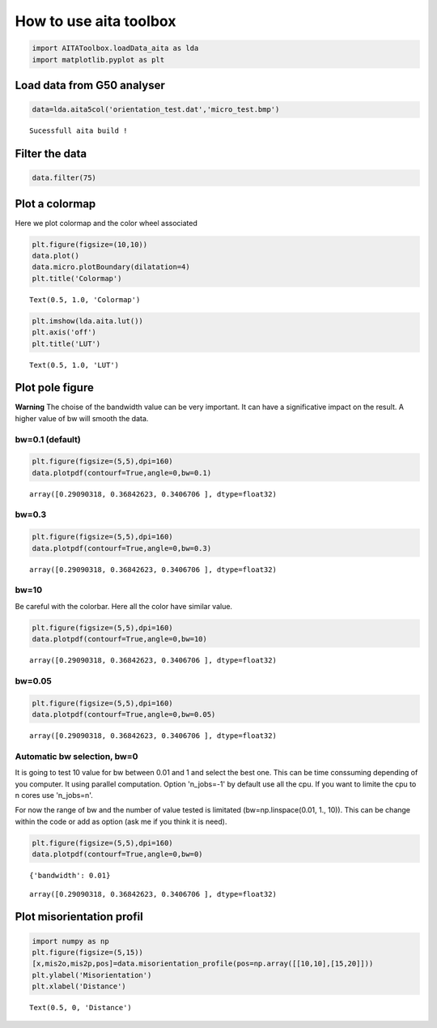
How to use aita toolbox
=======================

.. code:: ipython3

    import AITAToolbox.loadData_aita as lda
    import matplotlib.pyplot as plt

Load data from G50 analyser
---------------------------

.. code:: ipython3

    data=lda.aita5col('orientation_test.dat','micro_test.bmp')


.. parsed-literal::

    Sucessfull aita build !


Filter the data
---------------

.. code:: ipython3

    data.filter(75)

Plot a colormap
---------------

Here we plot colormap and the color wheel associated

.. code:: ipython3

    plt.figure(figsize=(10,10))
    data.plot()
    data.micro.plotBoundary(dilatation=4)
    plt.title('Colormap')




.. parsed-literal::

    Text(0.5, 1.0, 'Colormap')




.. image:: output_7_1.png


.. code:: ipython3

    plt.imshow(lda.aita.lut())
    plt.axis('off')
    plt.title('LUT')




.. parsed-literal::

    Text(0.5, 1.0, 'LUT')




.. image:: output_8_1.png


Plot pole figure
----------------

**Warning** The choise of the bandwidth value can be very important. It
can have a significative impact on the result. A higher value of bw will
smooth the data.

bw=0.1 (default)
~~~~~~~~~~~~~~~~

.. code:: ipython3

    plt.figure(figsize=(5,5),dpi=160)
    data.plotpdf(contourf=True,angle=0,bw=0.1)




.. parsed-literal::

    array([0.29090318, 0.36842623, 0.3406706 ], dtype=float32)




.. image:: output_10_1.png


bw=0.3
~~~~~~

.. code:: ipython3

    plt.figure(figsize=(5,5),dpi=160)
    data.plotpdf(contourf=True,angle=0,bw=0.3)




.. parsed-literal::

    array([0.29090318, 0.36842623, 0.3406706 ], dtype=float32)




.. image:: output_12_1.png


bw=10
~~~~~

Be careful with the colorbar. Here all the color have similar value.

.. code:: ipython3

    plt.figure(figsize=(5,5),dpi=160)
    data.plotpdf(contourf=True,angle=0,bw=10)




.. parsed-literal::

    array([0.29090318, 0.36842623, 0.3406706 ], dtype=float32)




.. image:: output_14_1.png


bw=0.05
~~~~~~~

.. code:: ipython3

    plt.figure(figsize=(5,5),dpi=160)
    data.plotpdf(contourf=True,angle=0,bw=0.05)




.. parsed-literal::

    array([0.29090318, 0.36842623, 0.3406706 ], dtype=float32)




.. image:: output_16_1.png


Automatic bw selection, bw=0
~~~~~~~~~~~~~~~~~~~~~~~~~~~~

It is going to test 10 value for bw between 0.01 and 1 and select the
best one. This can be time conssuming depending of you computer. It
using parallel computation. Option 'n\_jobs=-1' by default use all the
cpu. If you want to limite the cpu to n cores use 'n\_jobs=n'.

For now the range of bw and the number of value tested is limitated
(bw=np.linspace(0.01, 1., 10)). This can be change within the code or
add as option (ask me if you think it is need).

.. code:: ipython3

    plt.figure(figsize=(5,5),dpi=160)
    data.plotpdf(contourf=True,angle=0,bw=0)


.. parsed-literal::

    {'bandwidth': 0.01}




.. parsed-literal::

    array([0.29090318, 0.36842623, 0.3406706 ], dtype=float32)




.. image:: output_18_2.png


Plot misorientation profil
--------------------------

.. code:: ipython3

    import numpy as np
    plt.figure(figsize=(5,15))
    [x,mis2o,mis2p,pos]=data.misorientation_profile(pos=np.array([[10,10],[15,20]]))
    plt.ylabel('Misorientation')
    plt.xlabel('Distance')




.. parsed-literal::

    Text(0.5, 0, 'Distance')




.. image:: output_20_1.png

